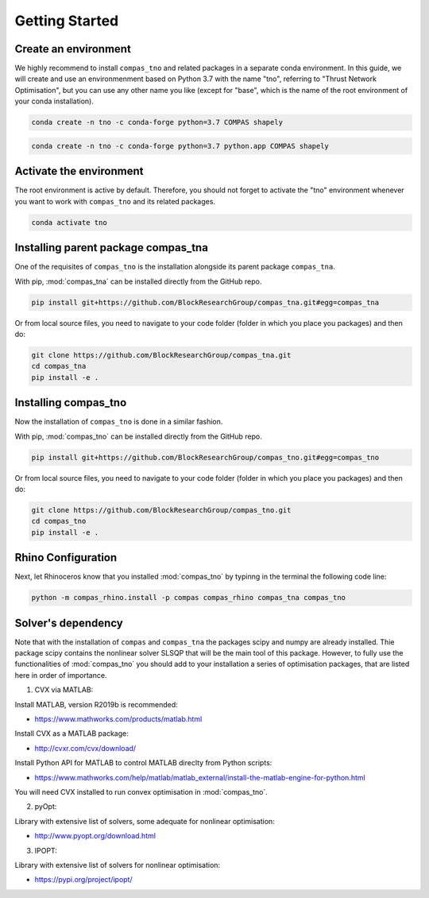********************************************************************************
Getting Started
********************************************************************************

Create an environment
=====================

We highly recommend to install ``compas_tno`` and related packages in a separate conda environment. In this guide, we will create and use an environmenment based on Python 3.7 with the name "tno", referring to "Thrust Network Optimisation", but you can use any other name you like (except for "base", which is the name of the root environment of your conda installation).

.. raw:: html

    <div class="card">
        <div class="card-header">
            <ul class="nav nav-tabs card-header-tabs">
                <li class="nav-item">
                    <a class="nav-link active" data-toggle="tab" href="#replace_python_windows">Windows</a>
                </li>
                <li class="nav-item">
                    <a class="nav-link" data-toggle="tab" href="#replace_python_osx">OSX</a>
                </li>
            </ul>
        </div>
        <div class="card-body">
            <div class="tab-content">

.. raw:: html

    <div class="tab-pane active" id="replace_python_windows">

.. code-block:: bash

    conda create -n tno -c conda-forge python=3.7 COMPAS shapely

.. raw:: html

    </div>
    <div class="tab-pane" id="replace_python_osx">

.. code-block:: bash

    conda create -n tno -c conda-forge python=3.7 python.app COMPAS shapely

.. raw:: html

    </div>
    </div>
    </div>
    </div>


Activate the environment
========================

The root environment is active by default. Therefore, you should not forget to activate the "tno" environment whenever you want to work with ``compas_tno`` and its related packages.

.. code-block:: bash

    conda activate tno

Installing parent package compas_tna
===================================

One of the requisites of ``compas_tno`` is the installation alongside its parent package ``compas_tna``.

With pip, :mod:`compas_tna` can be installed directly from the GitHub repo.

.. code-block:: bash

    pip install git+https://github.com/BlockResearchGroup/compas_tna.git#egg=compas_tna


Or from local source files, you need to navigate to your code folder (folder in which you place you packages) and then do:

.. code-block:: bash

    git clone https://github.com/BlockResearchGroup/compas_tna.git
    cd compas_tna
    pip install -e .


Installing compas_tno
=====================

Now the installation of ``compas_tno`` is done in a similar fashion.

With pip, :mod:`compas_tno` can be installed directly from the GitHub repo.

.. code-block:: bash

    pip install git+https://github.com/BlockResearchGroup/compas_tno.git#egg=compas_tno


Or from local source files, you need to navigate to your code folder (folder in which you place you packages) and then do:

.. code-block:: bash

    git clone https://github.com/BlockResearchGroup/compas_tno.git
    cd compas_tno
    pip install -e .


Rhino Configuration
===================

Next, let Rhinoceros know that you installed :mod:`compas_tno`  by typinng in the terminal the following code line:

.. code-block:: bash

    python -m compas_rhino.install -p compas compas_rhino compas_tna compas_tno



Solver's dependency
===================

Note that with the installation of ``compas`` and ``compas_tna`` the packages scipy and numpy are already installed. Thie package scipy contains the nonlinear solver SLSQP that will be the main tool of this package. However, to fully use the functionalities of :mod:`compas_tno` you should add to your installation a series of optimisation packages, that are listed here in order of importance.

1) CVX via MATLAB:

Install MATLAB, version R2019b is recommended:

* https://www.mathworks.com/products/matlab.html

Install CVX as a MATLAB package:

* http://cvxr.com/cvx/download/

Install Python API for MATLAB to control MATLAB direclty from Python scripts:

* https://www.mathworks.com/help/matlab/matlab_external/install-the-matlab-engine-for-python.html

You will need CVX installed to run convex optimisation in :mod:`compas_tno`.

2) pyOpt:

Library with extensive list of solvers, some adequate for nonlinear optimisation:

* http://www.pyopt.org/download.html

3) IPOPT:

Library with extensive list of solvers for nonlinear optimisation:

* https://pypi.org/project/ipopt/

